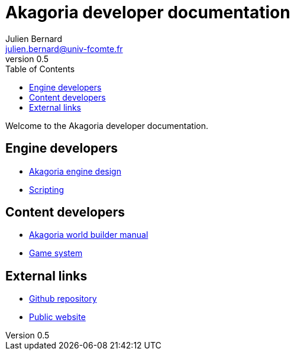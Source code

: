 = Akagoria developer documentation
Julien Bernard <julien.bernard@univ-fcomte.fr>
v0.5
:toc:
:homepage: https://akagoria.github.io/
:stem: latexmath
:source-highlighter: coderay
:xrefstyle: full

Welcome to the Akagoria developer documentation.

== Engine developers

- link:engine_design.html[Akagoria engine design]
- link:scripting.html[Scripting]

== Content developers

- link:world_builder.html[Akagoria world builder manual]
- link:game_system.html[Game system]

== External links

- https://github.com/Akagoria/akagoria[Github repository]
- https://akagoria.org/[Public website]
